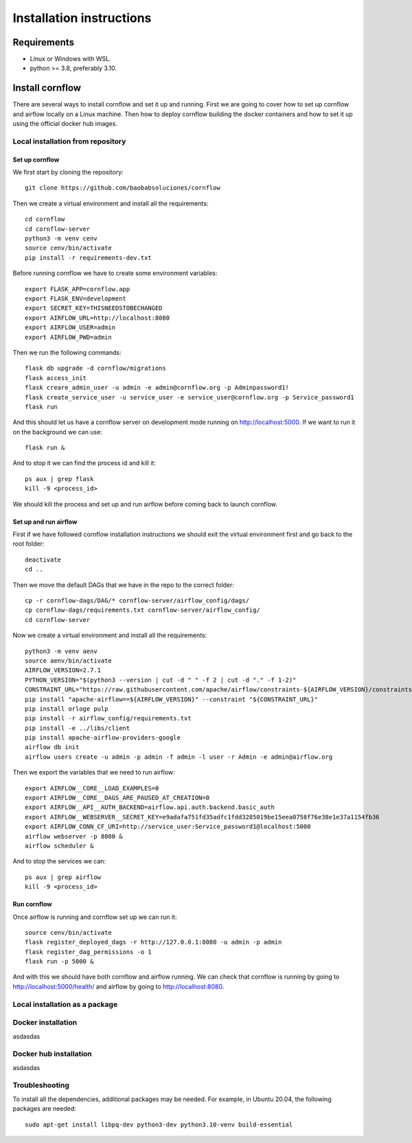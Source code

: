 Installation instructions
====================================

Requirements
~~~~~~~~~~~~~~~~~~

* Linux or Windows with WSL.
* python >= 3.8, preferably 3.10.

Install cornflow
~~~~~~~~~~~~~~~~~~

There are several ways to install cornflow and set it up and running. First we are going to cover how to set up cornflow and airflow locally on a Linux machine. Then how to deploy cornflow building the docker containers and how to set it up using the official docker hub images.

Local installation from repository
-----------------------------------

Set up cornflow
^^^^^^^^^^^^^^^^

We first start by cloning the repository::

  git clone https://github.com/baobabsoluciones/cornflow

Then we create a virtual environment and install all the requirements::

  cd cornflow
  cd cornflow-server
  python3 -m venv cenv
  source cenv/bin/activate
  pip install -r requirements-dev.txt

Before running cornflow we have to create some environment variables::

  export FLASK_APP=cornflow.app
  export FLASK_ENV=development
  export SECRET_KEY=THISNEEDSTOBECHANGED
  export AIRFLOW_URL=http://localhost:8080
  export AIRFLOW_USER=admin
  export AIRFLOW_PWD=admin

Then we run the following commands::

  flask db upgrade -d cornflow/migrations
  flask access_init
  flask creare_admin_user -u admin -e admin@cornflow.org -p Adminpassword1!
  flask create_service_user -u service_user -e service_user@cornflow.org -p Service_password1
  flask run

And this should let us have a cornflow server on development mode running on http://localhost:5000. If we want to run it on the background we can use::

  flask run &

And to stop it we can find the process id and kill it::

  ps aux | grep flask
  kill -9 <process_id>

We should kill the process and set up and run airflow before coming back to launch cornflow.

Set up and run airflow
^^^^^^^^^^^^^^^^^^^^^^^^

First if we have followed cornflow installation instructions we should exit the virtual environment first and go back to the root folder::

  deactivate
  cd ..

Then we move the default DAGs that we have in the repo to the correct folder::

  cp -r cornflow-dags/DAG/* cornflow-server/airflow_config/dags/
  cp cornflow-dags/requirements.txt cornflow-server/airflow_config/
  cd cornflow-server

Now we create a virtual environment and install all the requirements::

  python3 -m venv aenv
  source aenv/bin/activate
  AIRFLOW_VERSION=2.7.1
  PYTHON_VERSION="$(python3 --version | cut -d " " -f 2 | cut -d "." -f 1-2)"
  CONSTRAINT_URL="https://raw.githubusercontent.com/apache/airflow/constraints-${AIRFLOW_VERSION}/constraints-${PYTHON_VERSION}.txt"
  pip install "apache-airflow==${AIRFLOW_VERSION}" --constraint "${CONSTRAINT_URL}"
  pip install orloge pulp
  pip install -r airflow_config/requirements.txt
  pip install -e ../libs/client
  pip install apache-airflow-providers-google
  airflow db init
  airflow users create -u admin -p admin -f admin -l user -r Admin -e admin@airflow.org
  
Then we export the variables that we need to run airflow::

  export AIRFLOW__CORE__LOAD_EXAMPLES=0
  export AIRFLOW__CORE__DAGS_ARE_PAUSED_AT_CREATION=0
  export AIRFLOW__API__AUTH_BACKEND=airflow.api.auth.backend.basic_auth
  export AIRFLOW__WEBSERVER__SECRET_KEY=e9adafa751fd35adfc1fdd3285019be15eea0758f76e38e1e37a1154fb36
  export AIRFLOW_CONN_CF_URI=http://service_user:Service_password1@localhost:5000
  airflow webserver -p 8080 &
  airflow scheduler &

And to stop the services we can::

  ps aux | grep airflow
  kill -9 <process_id>

Run cornflow
^^^^^^^^^^^^^^^^

Once airflow is running and cornflow set up we can run it::
  
    source cenv/bin/activate
    flask register_deployed_dags -r http://127.0.0.1:8080 -u admin -p admin
    flask register_dag_permissions -o 1
    flask run -p 5000 &

And with this we should have both cornflow and airflow running. We can check that cornflow is running by going to http://localhost:5000/health/ and airflow by going to http://localhost:8080.

Local installation as a package
--------------------------------


Docker installation
--------------------

asdasdas

Docker hub installation
------------------------

asdasdas


Troubleshooting
----------------

To install all the dependencies, additional packages may be needed. For example, in Ubuntu 20.04, the following packages are needed::

  sudo apt-get install libpq-dev python3-dev python3.10-venv build-essential